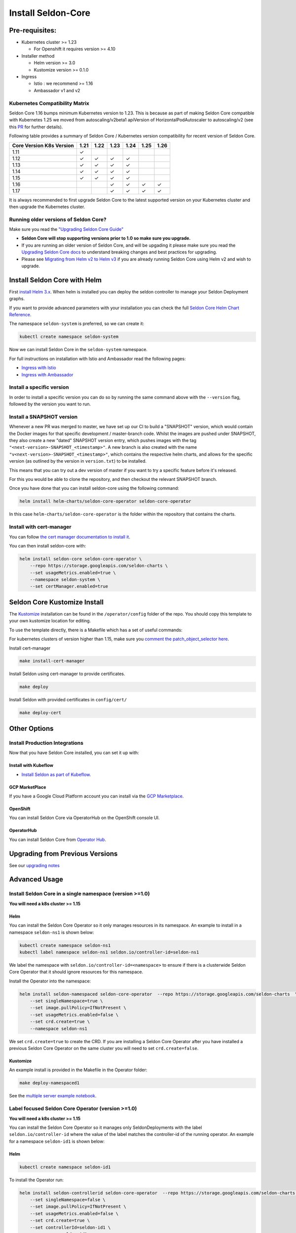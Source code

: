 Install Seldon-Core
===================

Pre-requisites:
---------------

-  Kubernetes cluster >= 1.23

   -  For Openshift it requires version >= 4.10

-  Installer method

   -  Helm version >= 3.0
   -  Kustomize version >= 0.1.0

-  Ingress

   -  Istio : we recommend >= 1.16
   -  Ambassador v1 and v2


Kubernetes Compatibility Matrix
~~~~~~~~~~~~~~~~~~~~~~~~~~~~~~~

Seldon Core 1.16 bumps minimum Kubernetes version to 1.23.
This is because as part of making Seldon Core compatible with Kubernetes 1.25 we moved from autoscaling/v2beta1 apiVersion of HorizontalPodAutoscaler to autoscaling/v2 (see this `PR <https://github.com/SeldonIO/seldon-core/pull/4172>`__ for further details).

Following table provides a summary of Seldon Core / Kubernetes version compatibility for recent version of Seldon Core.

+----------------------------+------+------+------+------+------+------+
| Core Version \ K8s Version | 1.21 | 1.22 | 1.23 | 1.24 | 1.25 | 1.26 |
+============================+======+======+======+======+======+======+
| 1.11                       | ✓    |      |      |      |      |      |
+----------------------------+------+------+------+------+------+------+
| 1.12                       | ✓    | ✓    | ✓    | ✓    |      |      |
+----------------------------+------+------+------+------+------+------+
| 1.13                       | ✓    | ✓    | ✓    | ✓    |      |      |
+----------------------------+------+------+------+------+------+------+
| 1.14                       | ✓    | ✓    | ✓    | ✓    |      |      |
+----------------------------+------+------+------+------+------+------+
| 1.15                       | ✓    | ✓    | ✓    | ✓    |      |      |
+----------------------------+------+------+------+------+------+------+
| 1.16                       |      |      | ✓    | ✓    | ✓    | ✓    |
+----------------------------+------+------+------+------+------+------+
| 1.17                       |      |      | ✓    | ✓    | ✓    | ✓    |
+----------------------------+------+------+------+------+------+------+

It is always recommended to first upgrade Seldon Core to the latest supported version on your Kubernetes cluster and then upgrade the Kubernetes cluster.

Running older versions of Seldon Core?
~~~~~~~~~~~~~~~~~~~~~~~~~~~~~~~~~~~~~~

Make sure you read the `"Upgrading Seldon Core
Guide" <../reference/upgrading.md>`__

-  **Seldon Core will stop supporting versions prior to 1.0 so make sure
   you upgrade.**
-  If you are running an older version of Seldon Core, and will be
   upgading it please make sure you read the `Upgrading Seldon Core
   docs <../reference/upgrading.md>`__ to understand breaking changes
   and best practices for upgrading.
-  Please see `Migrating from Helm v2 to Helm
   v3 <https://helm.sh/docs/topics/v2_v3_migration/>`__ if you
   are already running Seldon Core using Helm v2 and wish to upgrade.

Install Seldon Core with Helm
-----------------------------

First `install Helm 3.x <https://docs.helm.sh/docs/intro/install/>`__.
When helm is installed you can deploy the seldon controller to manage
your Seldon Deployment graphs.

If you want to provide advanced parameters with your installation you
can check the full `Seldon Core Helm Chart
Reference <../reference/helm.html>`__.

The namespace ``seldon-system`` is preferred, so we can create it:

.. code:: bash

    kubectl create namespace seldon-system

Now we can install Seldon Core in the ``seldon-system`` namespace.

.. tab-set::

    .. tab-item:: Istio

        .. code:: bash

            helm install seldon-core seldon-core-operator \
                --repo https://storage.googleapis.com/seldon-charts \
                --set usageMetrics.enabled=true \
                --set istio.enabled=true \
                --namespace seldon-system

    .. tab-item:: Ambassador

        .. code:: bash

            helm install seldon-core seldon-core-operator \
                --repo https://storage.googleapis.com/seldon-charts \
                --set usageMetrics.enabled=true \
                --set ambassador.enabled=true \
                --namespace seldon-system


For full instructions on installation with Istio and Ambassador read the
following pages:

* `Ingress with Istio <../ingress/istio.md>`__
* `Ingress with Ambassador <../ingress/ambassador.md>`__

Install a specific version
~~~~~~~~~~~~~~~~~~~~~~~~~~

In order to install a specific version you can do so by running the same
command above with the ``--version`` flag, followed by the version you
want to run.

Install a SNAPSHOT version
~~~~~~~~~~~~~~~~~~~~~~~~~~

Whenever a new PR was merged to master, we have set up our CI to build a
"SNAPSHOT" version, which would contain the Docker images for that
specific development / master-branch code. Whilst the images are pushed
under SNAPSHOT, they also create a new "dated" SNAPSHOT version entry,
which pushes images with the tag
``"<next-version>-SNAPSHOT_<timestamp>"``. A new branch is also created
with the name ``"v<next-version>-SNAPSHOT_<timestamp>"``, which contains
the respective helm charts, and allows for the specific version (as
outlined by the version in ``version.txt``) to be installed.

This means that you can try out a dev version of master if you want to
try a specific feature before it's released.

For this you would be able to clone the repository, and then checkout
the relevant SNAPSHOT branch.

Once you have done that you can install seldon-core using the following
command:

.. code:: bash

    helm install helm-charts/seldon-core-operator seldon-core-operator

In this case ``helm-charts/seldon-core-operator`` is the folder within
the repository that contains the charts.

Install with cert-manager
~~~~~~~~~~~~~~~~~~~~~~~~~

You can follow `the cert manager documentation to install
it <https://cert-manager.io/docs/installation/>`__.

You can then install seldon-core with:

.. code:: bash

    helm install seldon-core seldon-core-operator \
        --repo https://storage.googleapis.com/seldon-charts \
        --set usageMetrics.enabled=true \
        --namespace seldon-system \
        --set certManager.enabled=true

Seldon Core Kustomize Install
-----------------------------

The `Kustomize <https://github.com/kubernetes-sigs/kustomize>`__
installation can be found in the ``/operator/config`` folder of the
repo. You should copy this template to your own kustomize location for
editing.

To use the template directly, there is a Makefile which has a set of
useful commands:

For kubernetes clusters of version higher than 1.15, make sure you
`comment the patch\_object\_selector
here <https://github.com/SeldonIO/seldon-core/blob/master/operator/config/webhook/kustomization.yaml#L8>`__.

Install cert-manager

.. code:: bash

    make install-cert-manager

Install Seldon using cert-manager to provide certificates.

.. code:: bash

    make deploy

Install Seldon with provided certificates in ``config/cert/``

.. code:: bash

    make deploy-cert

Other Options
-------------

Install Production Integrations
~~~~~~~~~~~~~~~~~~~~~~~~~~~~~~~

Now that you have Seldon Core installed, you can set it up with:

Install with Kubeflow
^^^^^^^^^^^^^^^^^^^^^

-  `Install Seldon as part of
   Kubeflow. <https://www.kubeflow.org/docs/external-add-ons/serving/seldon/>`__

GCP MarketPlace
^^^^^^^^^^^^^^^

If you have a Google Cloud Platform account you can install via the `GCP
Marketplace <https://console.cloud.google.com/marketplace/details/seldon-portal/seldon-core>`__.

OpenShift
^^^^^^^^^

You can install Seldon Core via OperatorHub on the OpenShift console UI.

OperatorHub
^^^^^^^^^^^

You can install Seldon Core from `Operator
Hub <https://operatorhub.io/operator/seldon-operator>`__.

Upgrading from Previous Versions
--------------------------------

See our `upgrading notes <../reference/upgrading.md>`__

Advanced Usage
--------------

Install Seldon Core in a single namespace (version >=1.0)
~~~~~~~~~~~~~~~~~~~~~~~~~~~~~~~~~~~~~~~~~~~~~~~~~~~~~~~~~

**You will need a k8s cluster >= 1.15**

Helm
^^^^

You can install the Seldon Core Operator so it only manages resources in
its namespace. An example to install in a namespace ``seldon-ns1`` is
shown below:

.. code:: bash

    kubectl create namespace seldon-ns1
    kubectl label namespace seldon-ns1 seldon.io/controller-id=seldon-ns1

We label the namespace with ``seldon.io/controller-id=<namespace>`` to
ensure if there is a clusterwide Seldon Core Operator that it should
ignore resources for this namespace.

Install the Operator into the namespace:

.. code:: bash

    helm install seldon-namespaced seldon-core-operator  --repo https://storage.googleapis.com/seldon-charts  \
        --set singleNamespace=true \
        --set image.pullPolicy=IfNotPresent \
        --set usageMetrics.enabled=false \
        --set crd.create=true \
        --namespace seldon-ns1

We set ``crd.create=true`` to create the CRD. If you are installing a
Seldon Core Operator after you have installed a previous Seldon Core
Operator on the same cluster you will need to set ``crd.create=false``.

Kustomize
^^^^^^^^^

An example install is provided in the Makefile in the Operator folder:

.. code:: bash

    make deploy-namespaced1

See the `multiple server example
notebook <../examples/multiple_operators.html>`__.

Label focused Seldon Core Operator (version >=1.0)
~~~~~~~~~~~~~~~~~~~~~~~~~~~~~~~~~~~~~~~~~~~~~~~~~~

**You will need a k8s cluster >= 1.15**

You can install the Seldon Core Operator so it manages only
SeldonDeployments with the label ``seldon.io/controller-id`` where the
value of the label matches the controller-id of the running operator. An
example for a namespace ``seldon-id1`` is shown below:

Helm
^^^^

.. code:: bash

    kubectl create namespace seldon-id1

To install the Operator run:

.. code:: bash

    helm install seldon-controllerid seldon-core-operator  --repo https://storage.googleapis.com/seldon-charts  \
        --set singleNamespace=false \
        --set image.pullPolicy=IfNotPresent \
        --set usageMetrics.enabled=false \
        --set crd.create=true \
        --set controllerId=seldon-id1 \
        --namespace seldon-id1

We set ``crd.create=true`` to create the CRD. If you are installing a
Seldon Core Operator after you have installed a previous Seldon Core
Operator on the same cluster you will need to set ``crd.create=false``.

For kustomize you will need to `uncomment the patch\_object\_selector
here <https://github.com/SeldonIO/seldon-core/blob/master/operator/config/webhook/kustomization.yaml>`__

Kustomize
^^^^^^^^^

An example install is provided in the Makefile in the Operator folder:

.. code:: bash

    make deploy-controllerid

See the `multiple server example
notebook <../examples/multiple_operators.html>`__.

Install behind a proxy
~~~~~~~~~~~~~~~~~~~~~~

When your kubernetes cluster is behind a proxy, the ``kube-apiserver``
typically inherits the system proxy variables. This can block the
``kube-apiserver`` from reaching the webhooks needed to create Seldon
resources.

You could see this error:

.. code:: bash

    Internal error occurred: failed calling webhook "v1.vseldondeployment.kb.io": Post https://seldon-webhook-service.seldon-system.svc:443/validate-machinelearning-seldon-io-v1-seldondeployment?timeout=30s: Service Unavailable

To fix this, ensure the ``no_proxy`` environment variable for the
``kube-apiserver`` includes ``.svc,.svc.cluster.local``. See `this
Github Issue
Comment <https://github.com/cert-manager/cert-manager/issues/2640#issuecomment-601872165>`__
for reference. As described there, the error could also occur for the
``cert-manager-webhook``.
